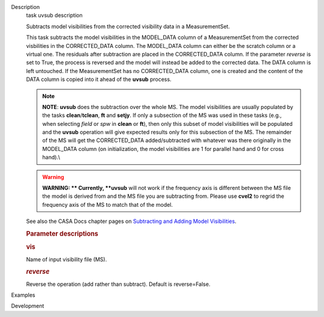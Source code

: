 

.. _Description:

Description
   task uvsub description
   
   Subtracts model visibilities from the corrected visibility data in
   a MeasurementSet.
   
   This task subtracts the model visibilities in the MODEL_DATA
   column of a MeasurementSet from the corrected visbilities in the
   CORRECTED_DATA column. The MODEL_DATA column can either be the
   scratch column or a virtual one. The residuals after subtraction
   are placed in the CORRECTED_DATA column. If the parameter
   *reverse* is set to True, the process is reversed and the model
   will instead be added to the corrected data. The DATA column is
   left untouched. If the MeasurementSet has no CORRECTED_DATA
   column, one is created and the content of the DATA column is
   copied into it ahead of the **uvsub** process.
   
   .. note:: **NOTE**: **uvsub** does the subtraction over the whole MS. The
      model visibilities are usually populated by the tasks
      **clean**/**tclean**, **ft** and **setjy**. If only a
      subsection of the MS was used in these tasks (e.g., when
      selecting *field* or *spw* in **clean** or **ft**), then only
      this subset of model visibilities will be populated and the
      **uvsub** operation will give expected results only for this
      subsection of the MS. The remainder of the MS will get the
      CORRECTED_DATA added/subtracted with whatever was there
      originally in the MODEL_DATA column (on initialization, the
      model visibilities are 1 for parallel hand and 0 for cross
      hand).\\
   
   .. warning:: **WARNING: ** Currently, **uvsub** will not work if the
      frequency axis is different between the MS file the model is
      derived from and the MS file you are subtracting from. Please
      use **cvel2** to regrid the frequency axis of the MS to match
      that of the model.
   
   See also the CASA Docs chapter pages on `Subtracting and Adding
   Model
   Visibilities <https://casa.nrao.edu/casadocs-devel/stable/calibration-and-visibility-data/uv-manipulation/subtracting-or-adding-model-visibilities>`__.
   
    
   
   .. rubric:: Parameter descriptions
      
   
   .. rubric:: vis
      
   
   Name of input visibility file (MS).
   
   .. rubric:: *reverse*
      
   
   Reverse the operation (add rather than subtract). Default is
   reverse=False.
   

.. _Examples:

Examples
   

.. _Development:

Development
   